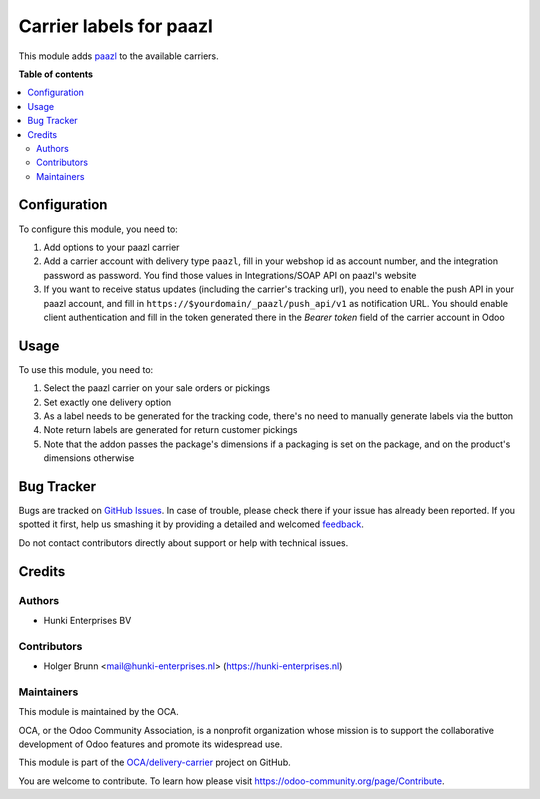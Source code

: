 ========================
Carrier labels for paazl
========================

.. !!!!!!!!!!!!!!!!!!!!!!!!!!!!!!!!!!!!!!!!!!!!!!!!!!!!
   !! This file is generated by oca-gen-addon-readme !!
   !! changes will be overwritten.                   !!
   !!!!!!!!!!!!!!!!!!!!!!!!!!!!!!!!!!!!!!!!!!!!!!!!!!!!

.. |badge1| image:: https://img.shields.io/badge/maturity-Beta-yellow.png
    :target: https://odoo-community.org/page/development-status
    :alt: Beta
.. |badge2| image:: https://img.shields.io/badge/licence-AGPL--3-blue.png
    :target: http://www.gnu.org/licenses/agpl-3.0-standalone.html
    :alt: License: AGPL-3
.. |badge3| image:: https://img.shields.io/badge/github-OCA%2Fdelivery--carrier-lightgray.png?logo=github
    :target: https://github.com/OCA/delivery-carrier/tree/12.0/delivery_carrier_label_paazl
    :alt: OCA/delivery-carrier
.. |badge4| image:: https://img.shields.io/badge/weblate-Translate%20me-F47D42.png
    :target: https://translation.odoo-community.org/projects/delivery-carrier-12-0/delivery-carrier-12-0-delivery_carrier_label_paazl
    :alt: Translate me on Weblate
.. |badge5| image:: https://img.shields.io/badge/runbot-Try%20me-875A7B.png
    :target: https://runbot.odoo-community.org/runbot/99/12.0
    :alt: Try me on Runbot

|badge1| |badge2| |badge3| |badge4| |badge5|

This module adds `paazl <https://paazl.com>`_ to the available carriers.

**Table of contents**

.. contents::
   :local:

Configuration
=============

To configure this module, you need to:

#. Add options to your paazl carrier
#. Add a carrier account with delivery type ``paazl``, fill in your webshop id as account number, and the integration password as password. You find those values in Integrations/SOAP API on paazl's website
#. If you want to receive status updates (including the carrier's tracking url), you need to enable the push API in your paazl account, and fill in ``https://$yourdomain/_paazl/push_api/v1`` as notification URL. You should enable client authentication and fill in the token generated there in the `Bearer token` field of the carrier account in Odoo

Usage
=====

To use this module, you need to:

#. Select the paazl carrier on your sale orders or pickings
#. Set exactly one delivery option
#. As a label needs to be generated for the tracking code, there's no need to manually generate labels via the button
#. Note return labels are generated for return customer pickings
#. Note that the addon passes the package's dimensions if a packaging is set on the package, and on the product's dimensions otherwise

Bug Tracker
===========

Bugs are tracked on `GitHub Issues <https://github.com/OCA/delivery-carrier/issues>`_.
In case of trouble, please check there if your issue has already been reported.
If you spotted it first, help us smashing it by providing a detailed and welcomed
`feedback <https://github.com/OCA/delivery-carrier/issues/new?body=module:%20delivery_carrier_label_paazl%0Aversion:%2012.0%0A%0A**Steps%20to%20reproduce**%0A-%20...%0A%0A**Current%20behavior**%0A%0A**Expected%20behavior**>`_.

Do not contact contributors directly about support or help with technical issues.

Credits
=======

Authors
~~~~~~~

* Hunki Enterprises BV

Contributors
~~~~~~~~~~~~

* Holger Brunn <mail@hunki-enterprises.nl> (https://hunki-enterprises.nl)

Maintainers
~~~~~~~~~~~

This module is maintained by the OCA.

.. image:: https://odoo-community.org/logo.png
   :alt: Odoo Community Association
   :target: https://odoo-community.org

OCA, or the Odoo Community Association, is a nonprofit organization whose
mission is to support the collaborative development of Odoo features and
promote its widespread use.

This module is part of the `OCA/delivery-carrier <https://github.com/OCA/delivery-carrier/tree/12.0/delivery_carrier_label_paazl>`_ project on GitHub.

You are welcome to contribute. To learn how please visit https://odoo-community.org/page/Contribute.
